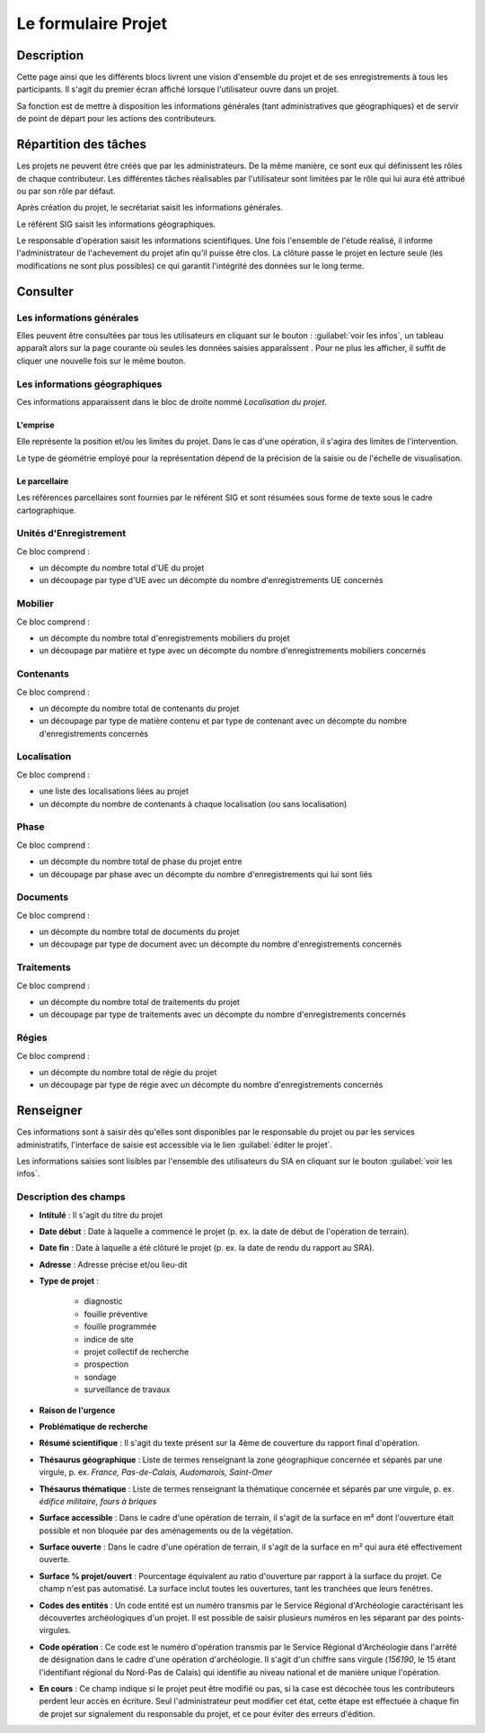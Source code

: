 ﻿====================
Le formulaire Projet
====================

Description
-----------

Cette page ainsi que les différents blocs livrent une vision d'ensemble du projet et de ses enregistrements à tous les participants. Il s'agit du premier écran affiché lorsque l'utilisateur ouvre dans un projet.

Sa fonction est de mettre à disposition les informations générales (tant administratives que géographiques) et de servir de point de départ pour les actions des contributeurs.

..	figure:: ./fig/diag_projet.png 
	:align: center
	:scale: 55%

.. _`projet-taches`:

Répartition des tâches
----------------------

Les projets ne peuvent être créés que par les administrateurs. De la même manière, ce sont eux qui définissent les rôles de chaque  contributeur. Les différentes tâches réalisables par l'utilisateur sont limitées par le rôle qui lui aura été attribué ou par son rôle par défaut.

Après création du projet, le secrétariat saisit les informations générales.

Le référent SIG saisit les informations géographiques.

Le responsable d'opération saisit les informations scientifiques. Une fois l'ensemble de l'étude réalisé, il informe l'administrateur de l'achevement du projet afin qu'il puisse être clos. La clôture passe le projet en lecture seule (les modifications ne sont plus possibles) ce qui garantit l'intégrité des données sur le long terme.

Consulter
---------

..	figure:: ./fig/accueil_projet.png 
	:scale: 30%
	:alt: Page d'acceuil du projet

Les informations générales
^^^^^^^^^^^^^^^^^^^^^^^^^^

Elles peuvent être consultées par tous les utilisateurs en cliquant sur le bouton : :guilabel:`voir les infos`, un tableau apparaît alors sur la page courante où seules les données saisies apparaîssent . Pour ne plus les afficher, il suffit de cliquer une nouvelle fois sur le même bouton.

Les informations géographiques
^^^^^^^^^^^^^^^^^^^^^^^^^^^^^^

Ces informations apparaissent dans le bloc de droite nommé *Localisation du projet*.

L'emprise
*********

Elle représente la position et/ou les limites du projet. Dans le cas d'une opération, il s'agira des limites de l'intervention.

Le type de géométrie employé pour la représentation dépend de la précision de la saisie ou de l'échelle de visualisation.

Le parcellaire
**************

Les références parcellaires sont fournies par le référent SIG et sont résumées sous forme de texte sous le cadre cartographique.


Unités d'Enregistrement
^^^^^^^^^^^^^^^^^^^^^^^

Ce bloc comprend :

- un décompte du nombre total d'UE du projet
- un découpage par type d'UE avec un décompte du nombre d'enregistrements UE concernés

Mobilier
^^^^^^^^^

Ce bloc comprend :

- un décompte du nombre total d'enregistrements mobiliers du projet
- un découpage par matière et type avec un décompte du nombre d'enregistrements mobiliers concernés

Contenants
^^^^^^^^^^^

Ce bloc comprend :

- un décompte du nombre total de contenants du projet
- un découpage par type de matière contenu et par type de contenant avec un décompte du nombre d'enregistrements concernés

Localisation
^^^^^^^^^^^^

Ce bloc comprend :

- une liste des localisations liées au projet
- un décompte du nombre de contenants à chaque localisation (ou sans localisation)

Phase
^^^^^

Ce bloc comprend :

- un décompte du nombre total de phase du projet entre
- un découpage par phase avec un décompte du nombre d'enregistrements qui lui sont liés

Documents
^^^^^^^^^^

Ce bloc comprend :

- un décompte du nombre total de documents du projet
- un découpage par type de document avec un décompte du nombre d'enregistrements concernés

Traitements
^^^^^^^^^^^^^^^^^^^^^^^^

Ce bloc comprend :

- un décompte du nombre total de traitements du projet
- un découpage par type de traitements avec un décompte du nombre d'enregistrements concernés

Régies
^^^^^^^^^^^^

Ce bloc comprend :

- un décompte du nombre total de régie du projet
- un découpage par type de régie avec un décompte du nombre d'enregistrements concernés


Renseigner
----------

Ces informations sont à saisir dès qu'elles sont disponibles par le responsable du projet ou par les services administratifs, l'interface de saisie est accessible via le lien :guilabel:`éditer le projet`.

Les informations saisies sont lisibles par l'ensemble des utilisateurs du SIA en cliquant sur le bouton :guilabel:`voir les infos`.

Description des champs
^^^^^^^^^^^^^^^^^^^^^^^^^^

- **Intitulé** : Il s'agit du titre du projet

- **Date début** : Date à laquelle a commencé le projet (p. ex. la date de début de l'opération de terrain).

- **Date fin** : Date à laquelle a été clôturé le projet (p. ex. la date de rendu du rapport au SRA).

- **Adresse** : Adresse précise et/ou lieu-dit

- **Type de projet** :

	- diagnostic
	- fouille préventive
	- fouille programmée
	- indice de site
	- projet collectif de recherche
	- prospection
	- sondage
	- surveillance de travaux

- **Raison de l'urgence**

- **Problématique de recherche**

- **Résumé scientifique** : Il s'agit du texte présent sur la 4ème de couverture du rapport final d'opération.

- **Thésaurus géographique** : Liste de termes renseignant la zone géographique concernée et séparés par une virgule, p. ex. *France, Pas-de-Calais, Audomarois, Saint-Omer*

- **Thésaurus thématique** : Liste de termes renseignant la thématique concernée et séparés par une virgule, p. ex. *édifice militaire, fours à briques*

- **Surface accessible** : Dans le cadre d'une opération de terrain, il s'agit de la surface en m² dont l'ouverture était possible et non bloquée par des aménagements ou de la végétation.

- **Surface ouverte** : Dans le cadre d'une opération de terrain, il s'agit de la surface en m² qui aura été effectivement ouverte.

- **Surface % projet/ouvert** : Pourcentage équivalent au ratio d'ouverture par rapport à la surface du projet.  Ce champ n'est pas automatisé. La surface inclut toutes les ouvertures, tant les tranchées que leurs fenêtres.

- **Codes des entités** : Un code entité est un numéro transmis par le Service Régional d'Archéologie caractérisant les découvertes archéologiques d'un projet. Il est possible de saisir plusieurs numéros en les séparant par des points-virgules.

- **Code opération** : Ce code est le numéro d'opération transmis par le Service Régional d'Archéologie dans l'arrêté de désignation dans le cadre d'une opération d'archéologie. Il s'agit d'un chiffre sans virgule (*156190*, le 15 étant l'identifiant régional du Nord-Pas de Calais) qui identifie au niveau national et de manière unique l'opération.

- **En cours** : Ce champ indique si le projet peut être modifié ou pas, si la case est décochée tous les contributeurs perdent leur accès en écriture. Seul l'administrateur peut modifier cet état, cette étape est effectuée à chaque fin de projet sur signalement du responsable du projet, et ce pour éviter des erreurs d'édition.
